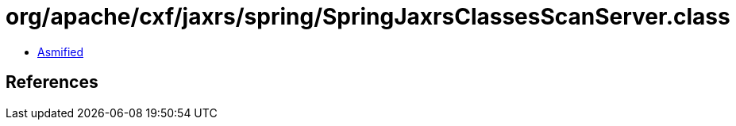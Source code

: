 = org/apache/cxf/jaxrs/spring/SpringJaxrsClassesScanServer.class

 - link:SpringJaxrsClassesScanServer-asmified.java[Asmified]

== References

